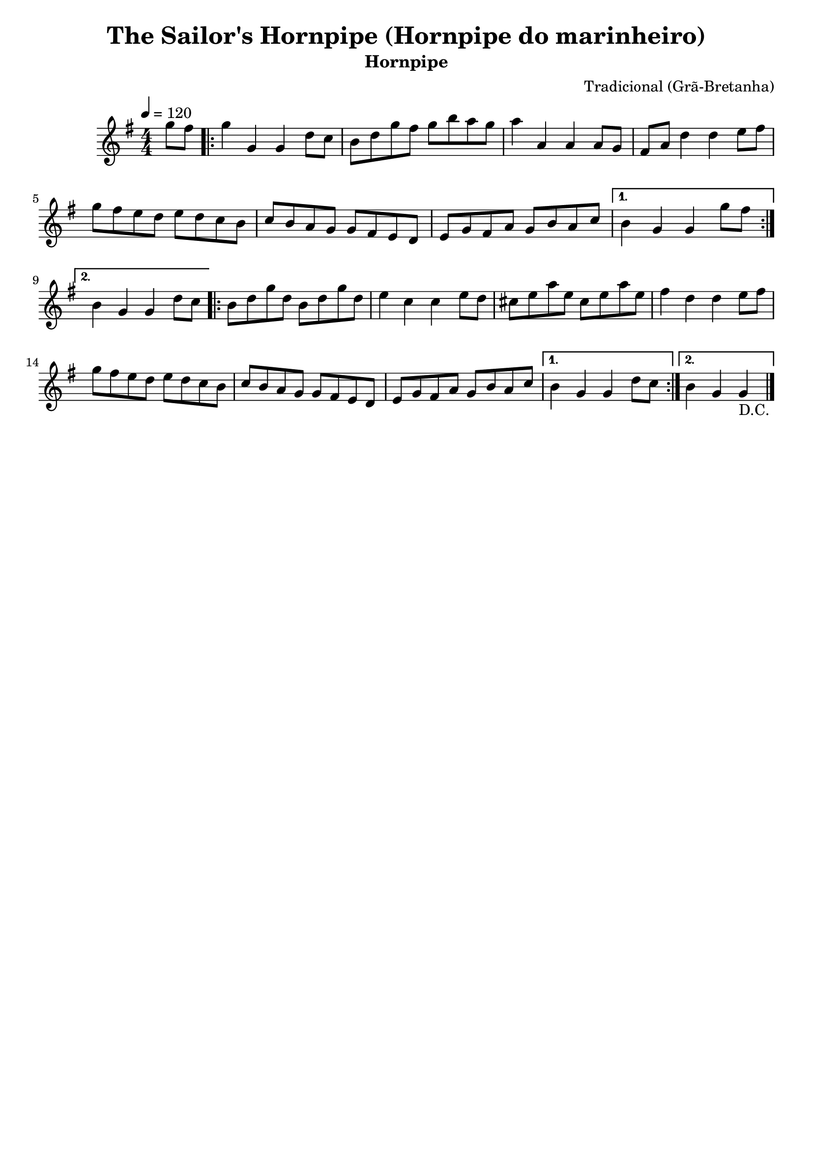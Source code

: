 
\version "2.16.0"
% automatically converted by musicxml2ly from The Sailor's Hornpipe.xml

\header {
    tagline=##f
    title = "The Sailor's Hornpipe (Hornpipe do marinheiro)"
    subtitle = "Hornpipe"
    composer = "Tradicional (Grã-Bretanha)"
    }
    
PartPOneVoiceOne =  \relative g'' {
        \clef "treble" \key g \major \numericTimeSignature\time 4/4
        \tempo 4=120
        \partial 4 g8 [ fis8 ] | % 1
        \repeat volta 2 {
        g4 g,4 g4 d'8 [ c8 ] | % 2
        b8 [ d8 g8 fis8 ] g8 [ b8 a8 g8 ] | % 3
        a4 a,4 a4 a8 [ g8 ] | % 4
        fis8 [ a8 ] d4 d4 e8 [ fis8 ] | % 5
        g8 [ fis8 e8 d8 ] e8 [ d8 c8 b8 ] | % 6
        c8 [ b8 a8 g8 ] g8 [ fis8 e8 d8 ] | % 7
        e8 [ g8 fis8 a8 ] g8 [ b8 a8 c8 ] | % 8
    }
    \alternative {
      {
        b4 g4 g4 g'8 [ fis8 ] 
    | % 9
      }
    {
    b,4 g4 g4 d'8 [ c8 ] | \barNumberCheck #10
    }
    }
    \repeat volta 2 {
    b8 [ d8 g8 d8 ] b8 [ d8 g8 d8 ] | % 11
    e4 c4 c4 e8 [ d8 ] | % 12
    cis8 [ e8 a8 e8 ] cis8 [ e8 a8 e8 ] | % 13
    fis4 d4 d4 e8 [ fis8 ] | % 14
    g8 [ fis8 e8 d8 ] e8 [ d8 c8 b8 ] | % 15
    c8 [ b8 a8 g8 ] g8 [ fis8 e8 d8 ] | % 16
    e8 [ g8 fis8 a8 ] g8 [ b8 a8 c8 ] | % 17
    }
    \alternative {
      {
    b4 g4 g4 d'8 [ c8 ] | % 18
      }
      {
    b4 g4 g4_"D.C." \bar "|."
      }
    }
    }


% The score definition
\score {
    <<
        \new Staff <<
            \context Staff << 
                \context Voice = "PartPOneVoiceOne" { \PartPOneVoiceOne }
                >>
            >>
        
        >>
    \layout {}
    % To create MIDI output, uncomment the following line:
    %  \midi {}
    }

